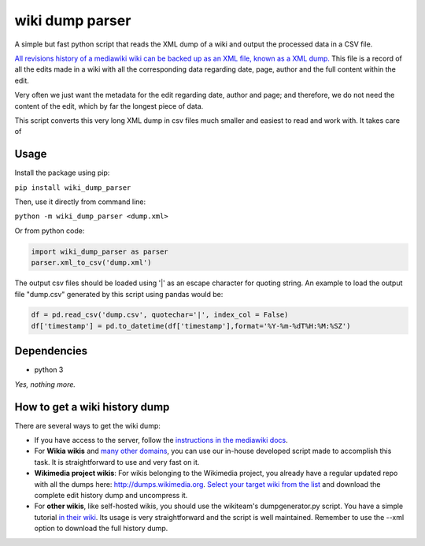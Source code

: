 wiki dump parser
================

A simple but fast python script that reads the XML dump of a wiki and
output the processed data in a CSV file.

`All revisions history of a mediawiki wiki can be backed up as an XML
file, known as a XML
dump. <https://www.mediawiki.org/wiki/Manual:Backing_up_a_wiki#Backup_the_content_of_the_wiki_(XML_dump)>`__
This file is a record of all the edits made in a wiki with all the
corresponding data regarding date, page, author and the full content
within the edit.

Very often we just want the metadata for the edit regarding date, author
and page; and therefore, we do not need the content of the edit, which
by far the longest piece of data.

This script converts this very long XML dump in csv files much smaller
and easiest to read and work with. It takes care of

Usage
-----

Install the package using pip:

``pip install wiki_dump_parser``

Then, use it directly from command line:

``python -m wiki_dump_parser <dump.xml>``

Or from python code:

.. code:: python

    import wiki_dump_parser as parser
    parser.xml_to_csv('dump.xml')

The output csv files should be loaded using '\|' as an escape character
for quoting string. An example to load the output file "dump.csv"
generated by this script using pandas would be:

.. code:: python

    df = pd.read_csv('dump.csv', quotechar='|', index_col = False)
    df['timestamp'] = pd.to_datetime(df['timestamp'],format='%Y-%m-%dT%H:%M:%SZ')

Dependencies
------------

-  python 3

*Yes, nothing more.*

How to get a wiki history dump
------------------------------

There are several ways to get the wiki dump:

-  If you have access to the server, follow the `instructions in the
   mediawiki
   docs <https://www.mediawiki.org/wiki/Manual:Backing_up_a_wiki#Backup_the_content_of_the_wiki_(XML_dump)>`__.
-  For **Wikia wikis** and `many other
   domains <https://github.com/Grasia/wiki-scripts/tree/master/wiki_dump_downloader#domains-tested>`__,
   you can use our in-house developed script made to accomplish this
   task. It is straightforward to use and very fast on it.
-  **Wikimedia project wikis**: For wikis belonging to the Wikimedia
   project, you already have a regular updated repo with all the dumps
   here: http://dumps.wikimedia.org. `Select your target wiki from the
   list <https://dumps.wikimedia.org/backup-index-bydb.html>`__ and
   download the complete edit history dump and uncompress it.
-  For **other wikis**, like self-hosted wikis, you should use the
   wikiteam's dumpgenerator.py script. You have a simple tutorial `in
   their
   wiki <https://github.com/WikiTeam/wikiteam/wiki/Tutorial#I_have_no_shell_access_to_server>`__.
   Its usage is very straightforward and the script is well maintained.
   Remember to use the --xml option to download the full history dump.
